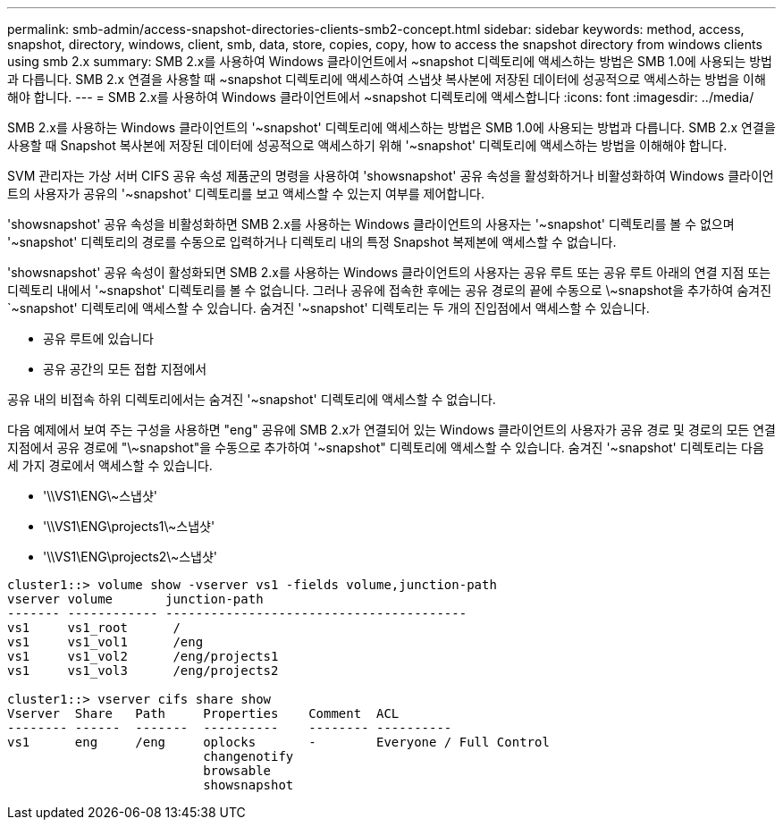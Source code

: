 ---
permalink: smb-admin/access-snapshot-directories-clients-smb2-concept.html 
sidebar: sidebar 
keywords: method, access, snapshot, directory, windows, client, smb, data, store, copies, copy, how to access the snapshot directory from windows clients using smb 2.x 
summary: SMB 2.x를 사용하여 Windows 클라이언트에서 ~snapshot 디렉토리에 액세스하는 방법은 SMB 1.0에 사용되는 방법과 다릅니다. SMB 2.x 연결을 사용할 때 ~snapshot 디렉토리에 액세스하여 스냅샷 복사본에 저장된 데이터에 성공적으로 액세스하는 방법을 이해해야 합니다. 
---
= SMB 2.x를 사용하여 Windows 클라이언트에서 ~snapshot 디렉토리에 액세스합니다
:icons: font
:imagesdir: ../media/


[role="lead"]
SMB 2.x를 사용하는 Windows 클라이언트의 '~snapshot' 디렉토리에 액세스하는 방법은 SMB 1.0에 사용되는 방법과 다릅니다. SMB 2.x 연결을 사용할 때 Snapshot 복사본에 저장된 데이터에 성공적으로 액세스하기 위해 '~snapshot' 디렉토리에 액세스하는 방법을 이해해야 합니다.

SVM 관리자는 가상 서버 CIFS 공유 속성 제품군의 명령을 사용하여 'showsnapshot' 공유 속성을 활성화하거나 비활성화하여 Windows 클라이언트의 사용자가 공유의 '~snapshot' 디렉토리를 보고 액세스할 수 있는지 여부를 제어합니다.

'showsnapshot' 공유 속성을 비활성화하면 SMB 2.x를 사용하는 Windows 클라이언트의 사용자는 '~snapshot' 디렉토리를 볼 수 없으며 '~snapshot' 디렉토리의 경로를 수동으로 입력하거나 디렉토리 내의 특정 Snapshot 복제본에 액세스할 수 없습니다.

'showsnapshot' 공유 속성이 활성화되면 SMB 2.x를 사용하는 Windows 클라이언트의 사용자는 공유 루트 또는 공유 루트 아래의 연결 지점 또는 디렉토리 내에서 '~snapshot' 디렉토리를 볼 수 없습니다. 그러나 공유에 접속한 후에는 공유 경로의 끝에 수동으로 \~snapshot을 추가하여 숨겨진 `~snapshot' 디렉토리에 액세스할 수 있습니다. 숨겨진 '~snapshot' 디렉토리는 두 개의 진입점에서 액세스할 수 있습니다.

* 공유 루트에 있습니다
* 공유 공간의 모든 접합 지점에서


공유 내의 비접속 하위 디렉토리에서는 숨겨진 '~snapshot' 디렉토리에 액세스할 수 없습니다.

다음 예제에서 보여 주는 구성을 사용하면 "eng" 공유에 SMB 2.x가 연결되어 있는 Windows 클라이언트의 사용자가 공유 경로 및 경로의 모든 연결 지점에서 공유 경로에 "\~snapshot"을 수동으로 추가하여 '~snapshot" 디렉토리에 액세스할 수 있습니다. 숨겨진 '~snapshot' 디렉토리는 다음 세 가지 경로에서 액세스할 수 있습니다.

* '\\VS1\ENG\~스냅샷'
* '\\VS1\ENG\projects1\~스냅샷'
* '\\VS1\ENG\projects2\~스냅샷'


[listing]
----
cluster1::> volume show -vserver vs1 -fields volume,junction-path
vserver volume       junction-path
------- ------------ ----------------------------------------
vs1     vs1_root      /
vs1     vs1_vol1      /eng
vs1     vs1_vol2      /eng/projects1
vs1     vs1_vol3      /eng/projects2

cluster1::> vserver cifs share show
Vserver  Share   Path     Properties    Comment  ACL
-------- ------  -------  ----------    -------- ----------
vs1      eng     /eng     oplocks       -        Everyone / Full Control
                          changenotify
                          browsable
                          showsnapshot
----